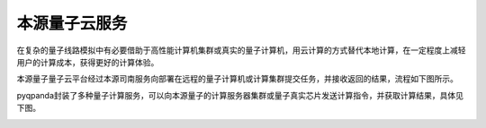 本源量子云服务
=====================

在复杂的量子线路模拟中有必要借助于高性能计算机集群或真实的量子计算机，用云计算的方式替代本地计算，在一定程度上减轻用户的计算成本，获得更好的计算体验。

本源量子量子云平台经过本源司南服务向部署在远程的量子计算机或计算集群提交任务，并接收返回的结果，流程如下图所示。

.. image:: ./images/qcloud.png
   :align: center

pyqpanda封装了多种量子计算服务，可以向本源量子的计算服务器集群或量子真实芯片发送计算指令，并获取计算结果，具体见下图。

.. image:: ./images/2024cloud.png
   :align: center
 